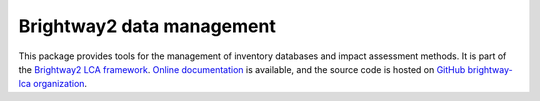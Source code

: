 Brightway2 data management
==========================

.. image:: https://ci.appveyor.com/api/projects/status/uqixaochulbu6vjv?svg=true
   :target: https://ci.appveyor.com/project/cmutel/brightway2-data
   :alt: bw2data appveyor build status

.. image:: https://coveralls.io/repos/bitbucket/cmutel/brightway2-data/badge.svg?branch=master
    :target: https://coveralls.io/bitbucket/cmutel/brightway2-data?branch=default
    :alt: Test coverage report

This package provides tools for the management of inventory databases and impact assessment methods.
It is part of the `Brightway2 LCA framework <https://brightway.dev>`_.
`Online documentation <https://docs.brightway.dev/>`_ is available, and the source code is hosted on `GitHub brightway-lca organization <https://github.com/brightway-lca/brightway2-data>`_.
